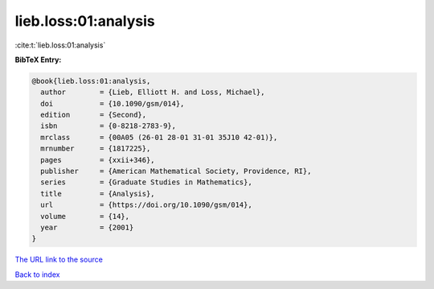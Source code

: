 lieb.loss:01:analysis
=====================

:cite:t:`lieb.loss:01:analysis`

**BibTeX Entry:**

.. code-block:: bibtex

   @book{lieb.loss:01:analysis,
     author        = {Lieb, Elliott H. and Loss, Michael},
     doi           = {10.1090/gsm/014},
     edition       = {Second},
     isbn          = {0-8218-2783-9},
     mrclass       = {00A05 (26-01 28-01 31-01 35J10 42-01)},
     mrnumber      = {1817225},
     pages         = {xxii+346},
     publisher     = {American Mathematical Society, Providence, RI},
     series        = {Graduate Studies in Mathematics},
     title         = {Analysis},
     url           = {https://doi.org/10.1090/gsm/014},
     volume        = {14},
     year          = {2001}
   }

`The URL link to the source <https://doi.org/10.1090/gsm/014>`__


`Back to index <../By-Cite-Keys.html>`__
